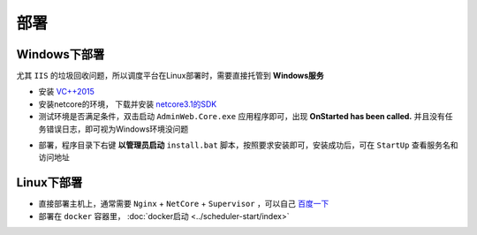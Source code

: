 ======================
部署
======================
Windows下部署
===========================
尤其 ``IIS`` 的垃圾回收问题，所以调度平台在Linux部署时，需要直接托管到 **Windows服务** 

* 安装 `VC++2015 <https://www.microsoft.com/zh-cn/download/details.aspx?id=53840>`_ 
* 安装netcore的环境， 下载并安装 `netcore3.1的SDK <https://dotnet.microsoft.com/download/dotnet/thank-you/sdk-3.1.406-windows-x64-installer>`_ 
* 测试环境是否满足条件，双击启动 ``AdminWeb.Core.exe`` 应用程序即可，出现 **OnStarted has been called.** 并且没有任务错误日志，即可视为Windows环境没问题
.. image:: ../scheduler-start/exe-start.png

* 部署，程序目录下右键 **以管理员启动** ``install.bat`` 脚本，按照要求安装即可，安装成功后，可在 ``StartUp`` 查看服务名和访问地址

.. image:: installanduninstall/deploy.png

Linux下部署
===========================

* 直接部署主机上，通常需要 ``Nginx`` + ``NetCore`` + ``Supervisor`` ，可以自己 `百度一下 <https://www.baidu.com>`_ 
* 部署在 ``docker`` 容器里， :doc:`docker启动 <../scheduler-start/index>` 